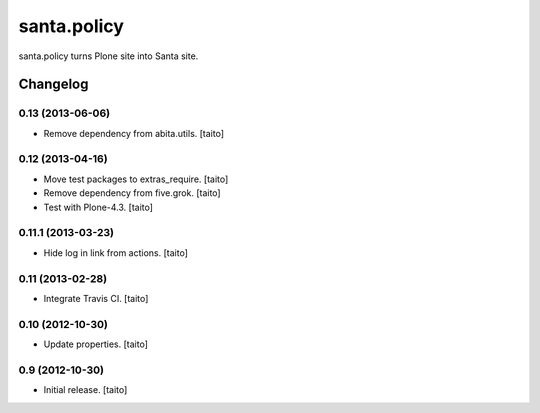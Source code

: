 ============
santa.policy
============

santa.policy turns Plone site into Santa site.

Changelog
---------

0.13 (2013-06-06)
=================

- Remove dependency from abita.utils. [taito]

0.12 (2013-04-16)
=================

- Move test packages to extras_require. [taito]
- Remove dependency from five.grok. [taito]
- Test with Plone-4.3. [taito]

0.11.1 (2013-03-23)
===================

- Hide log in link from actions. [taito]

0.11 (2013-02-28)
=================

- Integrate Travis CI. [taito]

0.10 (2012-10-30)
=================

- Update properties. [taito]

0.9 (2012-10-30)
================

- Initial release. [taito]